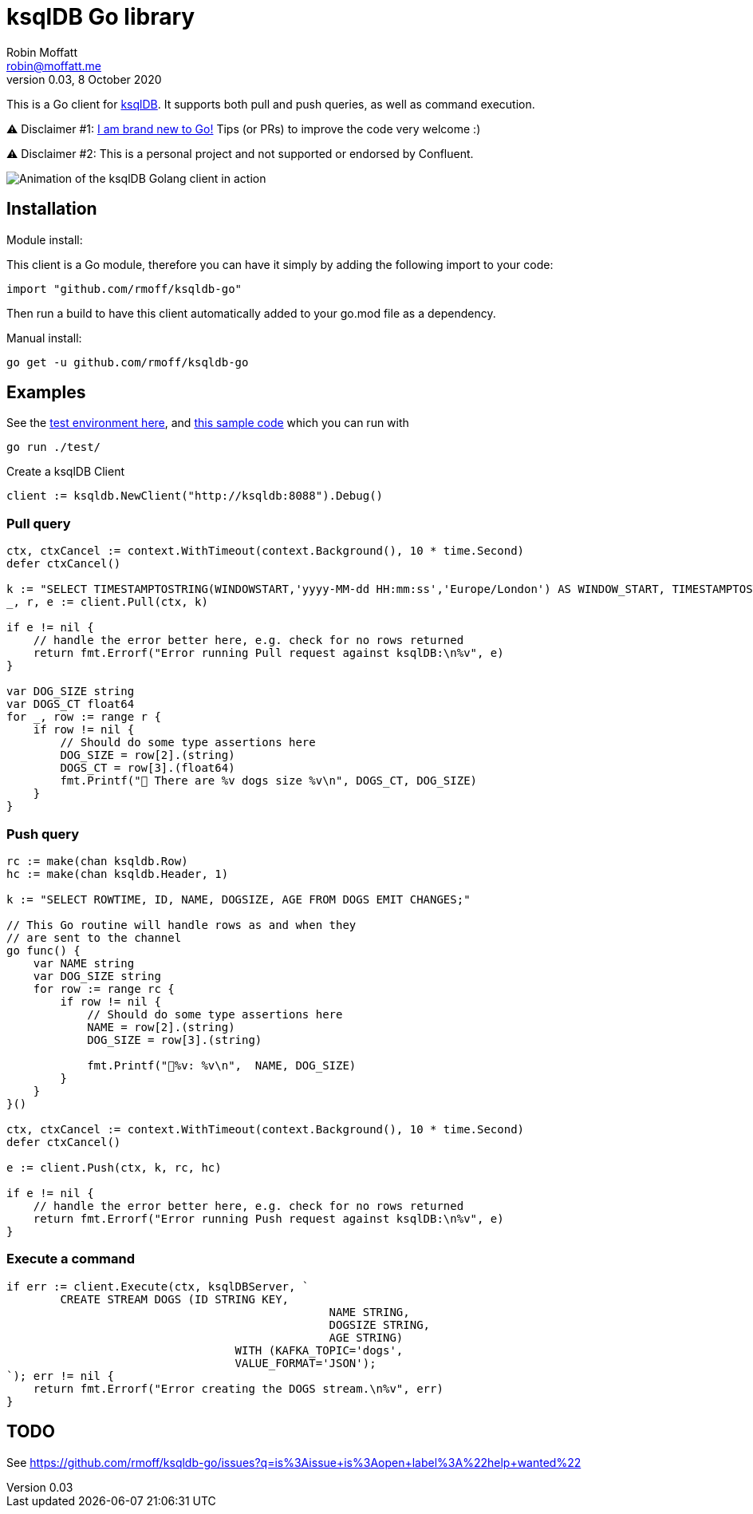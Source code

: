 = ksqlDB Go library
Robin Moffatt <robin@moffatt.me>
v0.03, 8 October 2020

:toc:

This is a Go client for https://ksqldb.io/[ksqlDB]. It supports both pull and push queries, as well as command execution. 

⚠️ Disclaimer #1: https://rmoff.net/2020/06/25/learning-golang-some-rough-notes-s01e00/[I am brand new to Go!] Tips (or PRs) to improve the code very welcome :)

⚠️ Disclaimer #2: This is a personal project and not supported or endorsed by Confluent.

image::ksqldb-go.gif[Animation of the ksqlDB Golang client in action]

== Installation

Module install:

This client is a Go module, therefore you can have it simply by adding the following import to your code:

[source,golang]
----
import "github.com/rmoff/ksqldb-go"
----

Then run a build to have this client automatically added to your go.mod file as a dependency.

Manual install:

[source,bash]
----
go get -u github.com/rmoff/ksqldb-go
----

== Examples

See the link:test/environment.adoc[test environment here], and link:test/main.go[this sample code] which you can run with

[source,bash]
----
go run ./test/
----

Create a ksqlDB Client 

[source,go]
----
client := ksqldb.NewClient("http://ksqldb:8088").Debug()
----

=== Pull query

[source,go]
----
ctx, ctxCancel := context.WithTimeout(context.Background(), 10 * time.Second)
defer ctxCancel()

k := "SELECT TIMESTAMPTOSTRING(WINDOWSTART,'yyyy-MM-dd HH:mm:ss','Europe/London') AS WINDOW_START, TIMESTAMPTOSTRING(WINDOWEND,'HH:mm:ss','Europe/London') AS WINDOW_END, DOG_SIZE, DOGS_CT FROM DOGS_BY_SIZE WHERE DOG_SIZE='" + s + "';"
_, r, e := client.Pull(ctx, k)

if e != nil {
    // handle the error better here, e.g. check for no rows returned
    return fmt.Errorf("Error running Pull request against ksqlDB:\n%v", e)
}

var DOG_SIZE string
var DOGS_CT float64
for _, row := range r {
    if row != nil {
        // Should do some type assertions here
        DOG_SIZE = row[2].(string)
        DOGS_CT = row[3].(float64)
        fmt.Printf("🐶 There are %v dogs size %v\n", DOGS_CT, DOG_SIZE)
    }
}
----

=== Push query

[source,go]
----
rc := make(chan ksqldb.Row)
hc := make(chan ksqldb.Header, 1)

k := "SELECT ROWTIME, ID, NAME, DOGSIZE, AGE FROM DOGS EMIT CHANGES;"

// This Go routine will handle rows as and when they
// are sent to the channel
go func() {
    var NAME string
    var DOG_SIZE string
    for row := range rc {
        if row != nil {
            // Should do some type assertions here
            NAME = row[2].(string)
            DOG_SIZE = row[3].(string)

            fmt.Printf("🐾%v: %v\n",  NAME, DOG_SIZE)
        }
    }
}()

ctx, ctxCancel := context.WithTimeout(context.Background(), 10 * time.Second)
defer ctxCancel()

e := client.Push(ctx, k, rc, hc)

if e != nil {
    // handle the error better here, e.g. check for no rows returned
    return fmt.Errorf("Error running Push request against ksqlDB:\n%v", e)
}
----

=== Execute a command

[source,go]
----
if err := client.Execute(ctx, ksqlDBServer, `
	CREATE STREAM DOGS (ID STRING KEY, 
						NAME STRING, 
						DOGSIZE STRING, 
						AGE STRING) 
				  WITH (KAFKA_TOPIC='dogs', 
				  VALUE_FORMAT='JSON');
`); err != nil {
    return fmt.Errorf("Error creating the DOGS stream.\n%v", err)
}
----

== TODO

See https://github.com/rmoff/ksqldb-go/issues?q=is%3Aissue+is%3Aopen+label%3A%22help+wanted%22
